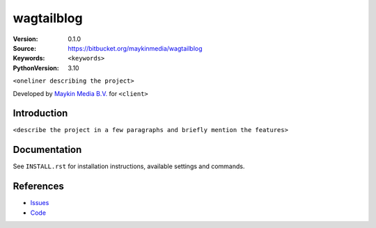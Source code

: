 ==================
wagtailblog
==================

:Version: 0.1.0
:Source: https://bitbucket.org/maykinmedia/wagtailblog
:Keywords: ``<keywords>``
:PythonVersion: 3.10

|build-status| |requirements|

``<oneliner describing the project>``

Developed by `Maykin Media B.V.`_ for ``<client>``


Introduction
============

``<describe the project in a few paragraphs and briefly mention the features>``


Documentation
=============

See ``INSTALL.rst`` for installation instructions, available settings and
commands.


References
==========

* `Issues <https://taiga.maykinmedia.nl/project/wagtailblog>`_
* `Code <https://bitbucket.org/maykinmedia/wagtailblog>`_


.. |build-status| image:: http://jenkins.maykin.nl/buildStatus/icon?job=bitbucket/wagtailblog/master
    :alt: Build status
    :target: http://jenkins.maykin.nl/job/wagtailblog

.. |requirements| image:: https://requires.io/bitbucket/maykinmedia/wagtailblog/requirements.svg?branch=master
     :target: https://requires.io/bitbucket/maykinmedia/wagtailblog/requirements/?branch=master
     :alt: Requirements status


.. _Maykin Media B.V.: https://www.maykinmedia.nl
